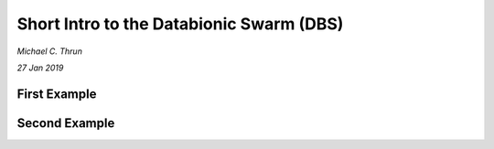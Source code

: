*****************************************
Short Intro to the Databionic Swarm (DBS)
*****************************************

*Michael C. Thrun*

*27 Jan 2019*

First Example
=============

Second Example
==============
